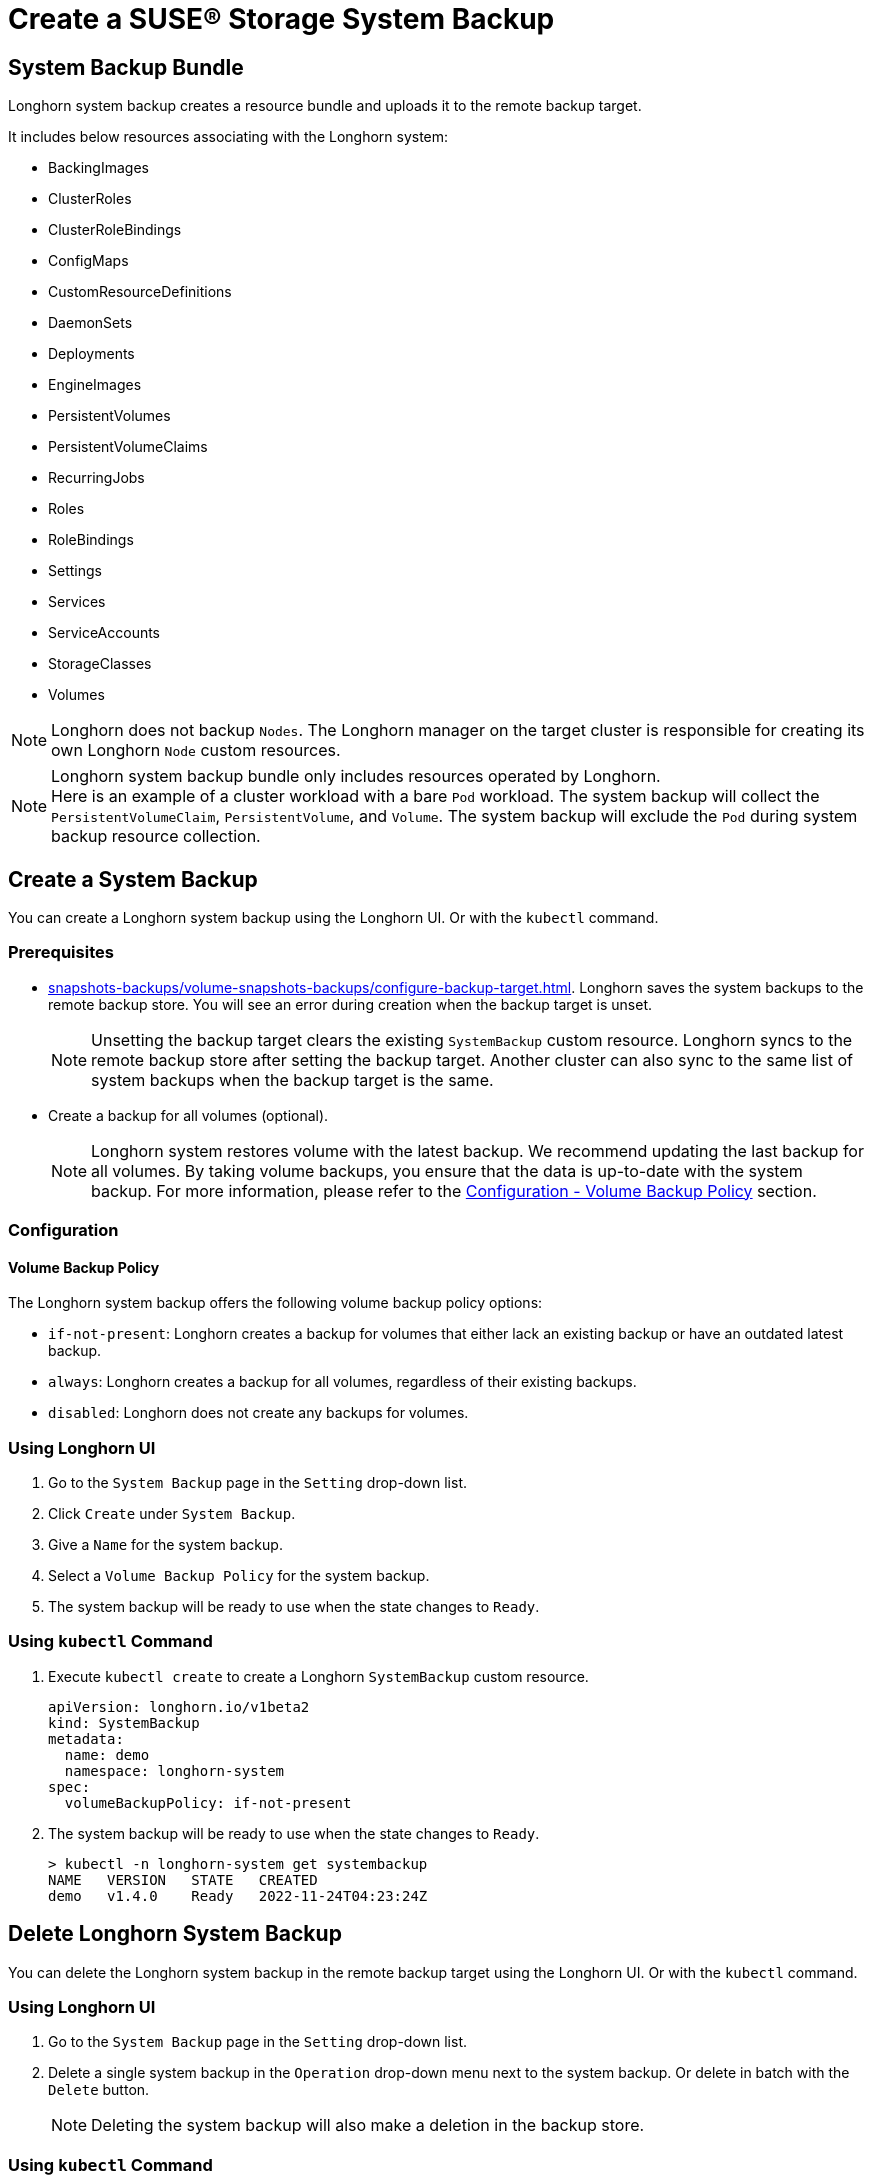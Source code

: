 = Create a SUSE® Storage System Backup
:current-version: {page-component-version}

== System Backup Bundle

Longhorn system backup creates a resource bundle and uploads it to the remote backup target.

It includes below resources associating with the Longhorn system:

* BackingImages
* ClusterRoles
* ClusterRoleBindings
* ConfigMaps
* CustomResourceDefinitions
* DaemonSets
* Deployments
* EngineImages
* PersistentVolumes
* PersistentVolumeClaims
* RecurringJobs
* Roles
* RoleBindings
* Settings
* Services
* ServiceAccounts
* StorageClasses
* Volumes

NOTE: Longhorn does not backup `Nodes`. The Longhorn manager on the target cluster is responsible for creating its own Longhorn `Node` custom resources.

NOTE: Longhorn system backup bundle only includes resources operated by Longhorn. +
Here is an example of a cluster workload with a bare `Pod` workload. The system backup will collect the `PersistentVolumeClaim`, `PersistentVolume`, and `Volume`. The system backup will exclude the `Pod` during system backup resource collection.

== Create a System Backup

You can create a Longhorn system backup using the Longhorn UI. Or with the `kubectl` command.

=== Prerequisites

* xref:snapshots-backups/volume-snapshots-backups/configure-backup-target.adoc[]. Longhorn saves the system backups to the remote backup store. You will see an error during creation when the backup target is unset.
+
NOTE: Unsetting the backup target clears the existing `SystemBackup` custom resource. Longhorn syncs to the remote backup store after setting the backup target. Another cluster can also sync to the same list of system backups when the backup target is the same.

* Create a backup for all volumes (optional).
+
NOTE: Longhorn system restores volume with the latest backup. We recommend updating the last backup for all volumes. By taking volume backups, you ensure that the data is up-to-date with the system backup. For more information, please refer to the <<_volume_backup_policy,Configuration - Volume Backup Policy>> section.

=== Configuration

==== Volume Backup Policy

The Longhorn system backup offers the following volume backup policy options:

* `if-not-present`: Longhorn creates a backup for volumes that either lack an existing backup or have an outdated latest backup.
* `always`: Longhorn creates a backup for all volumes, regardless of their existing backups.
* `disabled`: Longhorn does not create any backups for volumes.

=== Using Longhorn UI

. Go to the `System Backup` page in the `Setting` drop-down list.
. Click `Create` under `System Backup`.
. Give a `Name` for the system backup.
. Select a `Volume Backup Policy` for the system backup.
. The system backup will be ready to use when the state changes to `Ready`.

=== Using `kubectl` Command

. Execute `kubectl create` to create a Longhorn `SystemBackup` custom resource.
+
[subs="+attributes",yaml]
----
apiVersion: longhorn.io/v1beta2
kind: SystemBackup
metadata:
  name: demo
  namespace: longhorn-system
spec:
  volumeBackupPolicy: if-not-present
----

. The system backup will be ready to use when the state changes to `Ready`.
+
----
> kubectl -n longhorn-system get systembackup
NAME   VERSION   STATE   CREATED
demo   v1.4.0    Ready   2022-11-24T04:23:24Z
----

== Delete Longhorn System Backup

You can delete the Longhorn system backup in the remote backup target using the Longhorn UI. Or with the `kubectl` command.

=== Using Longhorn UI

. Go to the `System Backup` page in the `Setting` drop-down list.
. Delete a single system backup in the `Operation` drop-down menu next to the system backup. Or delete in batch with the `Delete` button.
+
NOTE: Deleting the system backup will also make a deletion in the backup store.

=== Using `kubectl` Command

. Execute `kubectl delete` to delete a Longhorn `SystemBackup` custom resource.
+
----
> kubectl -n longhorn-system get systembackup
NAME   VERSION   STATE   CREATED
demo   v1.4.0    Ready   2022-11-24T04:23:24Z

> kubectl -n longhorn-system delete systembackup/demo
systembackup.longhorn.io "demo" deleted
----

== History

https://github.com/longhorn/longhorn/issues/1455[Original Feature Request]